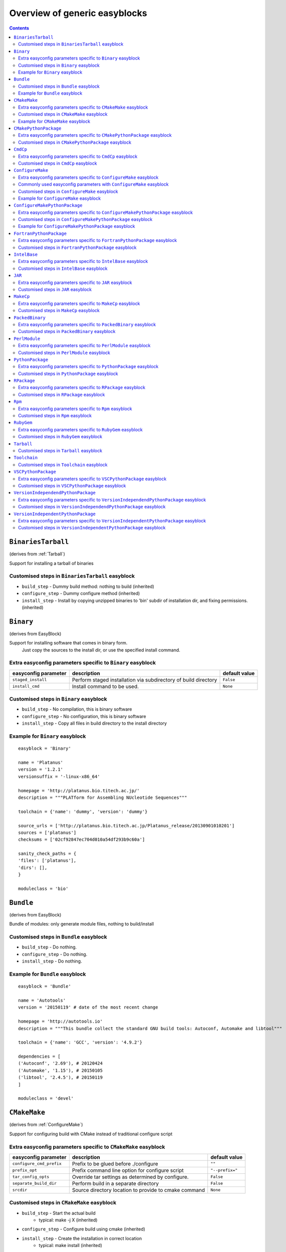 ==============================
Overview of generic easyblocks
==============================

.. contents::
    :depth: 2

.. _BinariesTarball:

``BinariesTarball``
===================

(derives from :ref:`Tarball`)

Support for installing a tarball of binaries


Customised steps in ``BinariesTarball`` easyblock
-------------------------------------------------
* ``build_step`` - Dummy build method: nothing to build (inherited)
* ``configure_step`` - Dummy configure method (inherited)
* ``install_step`` - Install by copying unzipped binaries to 'bin' subdir of installation dir, and fixing permissions. (inherited)

.. _Binary:

``Binary``
==========

(derives from EasyBlock)

Support for installing software that comes in binary form.
    Just copy the sources to the install dir, or use the specified install command.

Extra easyconfig parameters specific to ``Binary`` easyblock
------------------------------------------------------------

====================   ===============================================================   =============
easyconfig parameter   description                                                       default value
====================   ===============================================================   =============
``staged_install``     Perform staged installation via subdirectory of build directory   ``False``    
``install_cmd``        Install command to be used.                                       ``None``     
====================   ===============================================================   =============


Customised steps in ``Binary`` easyblock
----------------------------------------
* ``build_step`` - No compilation, this is binary software
* ``configure_step`` - No configuration, this is binary software
* ``install_step`` - Copy all files in build directory to the install directory


Example for ``Binary`` easyblock
--------------------------------

::

    easyblock = 'Binary'
    
    name = 'Platanus'
    version = '1.2.1'
    versionsuffix = '-linux-x86_64'
    
    homepage = 'http://platanus.bio.titech.ac.jp/'
    description = """PLATform for Assembling NUcleotide Sequences"""
    
    toolchain = {'name': 'dummy', 'version': 'dummy'}
    
    source_urls = ['http://platanus.bio.titech.ac.jp/Platanus_release/20130901010201']
    sources = ['platanus']
    checksums = ['02cf92847ec704d010a54df293b9c60a']
    
    sanity_check_paths = {
    'files': ['platanus'],
    'dirs': [],
    }
    
    moduleclass = 'bio'
    

.. _Bundle:

``Bundle``
==========

(derives from EasyBlock)

Bundle of modules: only generate module files, nothing to build/install


Customised steps in ``Bundle`` easyblock
----------------------------------------
* ``build_step`` - Do nothing.
* ``configure_step`` - Do nothing.
* ``install_step`` - Do nothing.


Example for ``Bundle`` easyblock
--------------------------------

::

    easyblock = 'Bundle'
    
    name = 'Autotools'
    version = '20150119' # date of the most recent change
    
    homepage = 'http://autotools.io'
    description = """This bundle collect the standard GNU build tools: Autoconf, Automake and libtool"""
    
    toolchain = {'name': 'GCC', 'version': '4.9.2'}
    
    dependencies = [
    ('Autoconf', '2.69'), # 20120424
    ('Automake', '1.15'), # 20150105
    ('libtool', '2.4.5'), # 20150119
    ]
    
    moduleclass = 'devel'
    

.. _CMakeMake:

``CMakeMake``
=============

(derives from :ref:`ConfigureMake`)

Support for configuring build with CMake instead of traditional configure script

Extra easyconfig parameters specific to ``CMakeMake`` easyblock
---------------------------------------------------------------

========================   =====================================================   ===============
easyconfig parameter       description                                             default value  
========================   =====================================================   ===============
``configure_cmd_prefix``   Prefix to be glued before ./configure                   ``""``         
``prefix_opt``             Prefix command line option for configure script         ``"--prefix="``
``tar_config_opts``        Override tar settings as determined by configure.       ``False``      
``separate_build_dir``     Perform build in a separate directory                   ``False``      
``srcdir``                 Source directory location to provide to cmake command   ``None``       
========================   =====================================================   ===============


Customised steps in ``CMakeMake`` easyblock
-------------------------------------------
* ``build_step`` - Start the actual build
        - typical: make -j X (inherited)
* ``configure_step`` - Configure build using cmake (inherited)
* ``install_step`` - Create the installation in correct location
        - typical: make install (inherited)


Example for ``CMakeMake`` easyblock
-----------------------------------

::

    easyblock = 'CMakeMake'
    
    name = 'ANTs'
    version = '2.1.0rc3'
    
    homepage = 'http://stnava.github.io/ANTs/'
    description = """ANTs extracts information from complex datasets that include imaging. ANTs is useful for managing,
    interpreting and visualizing multidimensional data."""
    
    toolchain = {'name': 'goolf', 'version': '1.5.14'}
    toolchainopts = {'pic': True}
    
    source_urls = ['https://github.com/stnava/ANTs/archive/']
    sources = ['v%(version)s.tar.gz']
    
    builddependencies = [('CMake', '3.0.2')]
    
    skipsteps = ['install']
    buildopts = ' && mkdir -p %(installdir)s && cp -r * %(installdir)s/'
    
    parallel = 1
    
    separate_build_dir = True
    
    sanity_check_paths = {
    'files': ['bin/ANTS'],
    'dirs': ['lib'],
    }
    
    moduleclass = 'data'
    

.. _CMakePythonPackage:

``CMakePythonPackage``
======================

(derives from :ref:`CMakeMake`, :ref:`PythonPackage`)

Build a Python package and module with cmake.

    Some packages use cmake to first build and install C Python packages
    and then put the Python package in lib/pythonX.Y/site-packages.

    We install this in a seperate location and generate a module file 
    which sets the PYTHONPATH.

    We use the default CMake implementation, and use make_module_extra from PythonPackage.

Extra easyconfig parameters specific to ``CMakePythonPackage`` easyblock
------------------------------------------------------------------------

========================   =====================================================   ===============
easyconfig parameter       description                                             default value  
========================   =====================================================   ===============
``configure_cmd_prefix``   Prefix to be glued before ./configure                   ``""``         
``prefix_opt``             Prefix command line option for configure script         ``"--prefix="``
``tar_config_opts``        Override tar settings as determined by configure.       ``False``      
``separate_build_dir``     Perform build in a separate directory                   ``False``      
``srcdir``                 Source directory location to provide to cmake command   ``None``       
========================   =====================================================   ===============


Customised steps in ``CMakePythonPackage`` easyblock
----------------------------------------------------
* ``build_step`` - Build Python package with cmake
* ``configure_step`` - Main configuration using cmake
* ``install_step`` - Install with cmake install

.. _CmdCp:

``CmdCp``
=========

(derives from :ref:`MakeCp`)

Software with no configure, no make, and no make install step.
    Just run the specified command for all sources, and copy specified files to the install dir

Extra easyconfig parameters specific to ``CmdCp`` easyblock
-----------------------------------------------------------

========================   =====================================================================   ====================================================
easyconfig parameter       description                                                             default value                                       
========================   =====================================================================   ====================================================
``configure_cmd_prefix``   Prefix to be glued before ./configure                                   ``""``                                              
``tar_config_opts``        Override tar settings as determined by configure.                       ``False``                                           
``with_configure``         Run configure script before building                                    ``False``                                           
``files_to_copy``          List of files or dirs to copy                                           ``[]``                                              
``cmds_map``               List of regex/template command (with 'source'/'target' fields) tuples   ``[('.*', '$CC $CFLAGS %(source)s -o %(target)s')]``
``prefix_opt``             Prefix command line option for configure script                         ``"--prefix="``                                     
========================   =====================================================================   ====================================================


Customised steps in ``CmdCp`` easyblock
---------------------------------------
* ``build_step`` - Build by running the command with the inputfiles
* ``configure_step`` - Configure build if required (inherited)
* ``install_step`` - Install by copying specified files and directories. (inherited)

.. _ConfigureMake:

``ConfigureMake``
=================

(derives from EasyBlock)

Support for building and installing applications with configure/make/make install

Extra easyconfig parameters specific to ``ConfigureMake`` easyblock
-------------------------------------------------------------------

========================   =================================================   ===============
easyconfig parameter       description                                         default value  
========================   =================================================   ===============
``configure_cmd_prefix``   Prefix to be glued before ./configure               ``""``         
``prefix_opt``             Prefix command line option for configure script     ``"--prefix="``
``tar_config_opts``        Override tar settings as determined by configure.   ``False``      
========================   =================================================   ===============

Commonly used easyconfig parameters with ``ConfigureMake`` easyblock
--------------------------------------------------------------------
* ``configopts`` - Extra options passed to configure (default already has --prefix)
* ``buildopts`` - Extra options passed to make step (default already has -j X)
* ``installopts`` - Extra options for installation

Customised steps in ``ConfigureMake`` easyblock
-----------------------------------------------
* ``build_step`` - Start the actual build
        - typical: make -j X
* ``configure_step`` - Configure step
        - typically ./configure --prefix=/install/path style
* ``install_step`` - Create the installation in correct location
        - typical: make install


Example for ``ConfigureMake`` easyblock
---------------------------------------

::

    easyblock = 'ConfigureMake'
    
    name = 'zsync'
    version = '0.6.2'
    
    homepage = 'http://zsync.moria.org.uk/'
    description = """zsync-0.6.2: Optimising file distribution program, a 1-to-many rsync"""
    
    sources = [SOURCE_TAR_BZ2]
    source_urls = ['http://zsync.moria.org.uk/download/']
    
    
    toolchain = {'name': 'ictce', 'version': '5.3.0'}
    
    sanity_check_paths = {
    'files': ['bin/zsync'],
    'dirs': []
    }
    
    moduleclass = 'tools'
    

.. _ConfigureMakePythonPackage:

``ConfigureMakePythonPackage``
==============================

(derives from :ref:`ConfigureMake`, :ref:`PythonPackage`)

Build a Python package and module with 'python configure/make/make install'.

    Implemented by using:
    - a custom implementation of configure_step
    - using the build_step and install_step from ConfigureMake
    - using the sanity_check_step and make_module_extra from PythonPackage

Extra easyconfig parameters specific to ``ConfigureMakePythonPackage`` easyblock
--------------------------------------------------------------------------------

========================   =================================================   ===============
easyconfig parameter       description                                         default value  
========================   =================================================   ===============
``runtest``                Run unit tests.                                     ``True``       
``configure_cmd_prefix``   Prefix to be glued before ./configure               ``""``         
``prefix_opt``             Prefix command line option for configure script     ``"--prefix="``
``options``                Dictionary with extension options.                  ``{}``         
``tar_config_opts``        Override tar settings as determined by configure.   ``False``      
========================   =================================================   ===============


Customised steps in ``ConfigureMakePythonPackage`` easyblock
------------------------------------------------------------
* ``build_step`` - Build Python package with 'make'.
* ``configure_step`` - Configure build using 'python configure'.
* ``install_step`` - Install with 'make install'.


Example for ``ConfigureMakePythonPackage`` easyblock
----------------------------------------------------

::

    easyblock = 'ConfigureMakePythonPackage'
    
    name = 'PyQt'
    version = '4.11.3'
    
    homepage = 'http://www.riverbankcomputing.co.uk/software/pyqt'
    description = """PyQt is a set of Python v2 and v3 bindings for Digia's Qt application framework."""
    
    toolchain = {'name': 'goolf', 'version': '1.5.14'}
    
    sources = ['%(name)s-x11-gpl-%(version)s.tar.gz']
    source_urls = ['http://sourceforge.net/projects/pyqt/files/PyQt4/PyQt-%(version)s']
    
    python = 'Python'
    pyver = '2.7.9'
    pythonshortver = '.'.join(pyver.split('.')[:2])
    versionsuffix = '-%s-%s' % (python, pyver)
    
    dependencies = [
    (python, pyver),
    ('SIP', '4.16.4', versionsuffix),
    ('Qt', '4.8.6'),
    ]
    
    configopts = "configure-ng.py --confirm-license"
    configopts += " --destdir=%%(installdir)s/lib/python%s/site-packages " % pythonshortver
    configopts += " --no-sip-files"
    
    options = {'modulename': 'PyQt4'}
    
    modextrapaths = {'PYTHONPATH': 'lib/python%s/site-packages' % pythonshortver}
    
    moduleclass = 'vis'
    

.. _FortranPythonPackage:

``FortranPythonPackage``
========================

(derives from :ref:`PythonPackage`)

Extends PythonPackage to add a Fortran compiler to the make call

Extra easyconfig parameters specific to ``FortranPythonPackage`` easyblock
--------------------------------------------------------------------------

====================   ==================================   =============
easyconfig parameter   description                          default value
====================   ==================================   =============
``runtest``            Run unit tests.                      ``True``     
``options``            Dictionary with extension options.   ``{}``       
====================   ==================================   =============


Customised steps in ``FortranPythonPackage`` easyblock
------------------------------------------------------
* ``build_step`` - Customize the build step by adding compiler-specific flags to the build command.
* ``configure_step`` - Configure Python package build. (inherited)
* ``install_step`` - Install Python package to a custom path using setup.py (inherited)

.. _IntelBase:

``IntelBase``
=============

(derives from EasyBlock)

Base class for Intel software
    - no configure/make : binary release
    - add license_file variable

Extra easyconfig parameters specific to ``IntelBase`` easyblock
---------------------------------------------------------------

======================   ===================================   ====================
easyconfig parameter     description                           default value       
======================   ===================================   ====================
``m32``                  Enable 32-bit toolchain               ``False``           
``license_activation``   License activation type               ``"license_server"``
``usetmppath``           Use temporary path for installation   ``False``           
======================   ===================================   ====================


Customised steps in ``IntelBase`` easyblock
-------------------------------------------
* ``build_step`` - Binary installation files, so no building.
* ``configure_step`` - Configure: handle license file and clean home dir.
* ``install_step`` - Actual installation

        - create silent cfg file
        - set environment parameters
        - execute command

.. _JAR:

``JAR``
=======

(derives from :ref:`Binary`)

Support for installing JAR files.

Extra easyconfig parameters specific to ``JAR`` easyblock
---------------------------------------------------------

====================   ===============================================================   =============
easyconfig parameter   description                                                       default value
====================   ===============================================================   =============
``staged_install``     Perform staged installation via subdirectory of build directory   ``False``    
``install_cmd``        Install command to be used.                                       ``None``     
====================   ===============================================================   =============


Customised steps in ``JAR`` easyblock
-------------------------------------
* ``build_step`` - No compilation, this is binary software (inherited)
* ``configure_step`` - No configuration, this is binary software (inherited)
* ``install_step`` - Copy all files in build directory to the install directory (inherited)

.. _MakeCp:

``MakeCp``
==========

(derives from :ref:`ConfigureMake`)

Software with no configure and no make install step.

Extra easyconfig parameters specific to ``MakeCp`` easyblock
------------------------------------------------------------

========================   =================================================   ===============
easyconfig parameter       description                                         default value  
========================   =================================================   ===============
``files_to_copy``          List of files or dirs to copy                       ``[]``         
``configure_cmd_prefix``   Prefix to be glued before ./configure               ``""``         
``prefix_opt``             Prefix command line option for configure script     ``"--prefix="``
``tar_config_opts``        Override tar settings as determined by configure.   ``False``      
``with_configure``         Run configure script before building                ``False``      
========================   =================================================   ===============


Customised steps in ``MakeCp`` easyblock
----------------------------------------
* ``build_step`` - Start the actual build
        - typical: make -j X (inherited)
* ``configure_step`` - Configure build if required (inherited)
* ``install_step`` - Install by copying specified files and directories. (inherited)

.. _PackedBinary:

``PackedBinary``
================

(derives from :ref:`Binary`, EasyBlock)

Support for installing packed binary software.
    Just unpack the sources in the install dir

Extra easyconfig parameters specific to ``PackedBinary`` easyblock
------------------------------------------------------------------

====================   ===============================================================   =============
easyconfig parameter   description                                                       default value
====================   ===============================================================   =============
``staged_install``     Perform staged installation via subdirectory of build directory   ``False``    
``install_cmd``        Install command to be used.                                       ``None``     
====================   ===============================================================   =============


Customised steps in ``PackedBinary`` easyblock
----------------------------------------------
* ``build_step`` - No compilation, this is binary software (inherited)
* ``configure_step`` - No configuration, this is binary software (inherited)
* ``install_step`` - Copy all unpacked source directories to install directory, one-by-one. (inherited)

.. _PerlModule:

``PerlModule``
==============

(derives from ExtensionEasyBlock, :ref:`ConfigureMake`)

Builds and installs a Perl module, and can provide a dedicated module file.

Extra easyconfig parameters specific to ``PerlModule`` easyblock
----------------------------------------------------------------

====================   ==================================   =============
easyconfig parameter   description                          default value
====================   ==================================   =============
``runtest``            Run unit tests.                      ``"test"``   
``options``            Dictionary with extension options.   ``{}``       
====================   ==================================   =============


Customised steps in ``PerlModule`` easyblock
--------------------------------------------
* ``build_step`` - No separate build procedure for Perl modules.
* ``configure_step`` - No separate configuration for Perl modules.
* ``install_step`` - Run install procedure for Perl modules.

.. _PythonPackage:

``PythonPackage``
=================

(derives from ExtensionEasyBlock)

Builds and installs a Python package, and provides a dedicated module file.

Extra easyconfig parameters specific to ``PythonPackage`` easyblock
-------------------------------------------------------------------

====================   ==================================   =============
easyconfig parameter   description                          default value
====================   ==================================   =============
``runtest``            Run unit tests.                      ``True``     
``options``            Dictionary with extension options.   ``{}``       
====================   ==================================   =============


Customised steps in ``PythonPackage`` easyblock
-----------------------------------------------
* ``build_step`` - Build Python package using setup.py
* ``configure_step`` - Configure Python package build.
* ``install_step`` - Install Python package to a custom path using setup.py

.. _RPackage:

``RPackage``
============

(derives from ExtensionEasyBlock)

Install an R package as a separate module, or as an extension.

Extra easyconfig parameters specific to ``RPackage`` easyblock
--------------------------------------------------------------

====================   ==================================   =============
easyconfig parameter   description                          default value
====================   ==================================   =============
``options``            Dictionary with extension options.   ``{}``       
====================   ==================================   =============


Customised steps in ``RPackage`` easyblock
------------------------------------------
* ``build_step`` - No separate build step for R packages.
* ``configure_step`` - No configuration for installing R packages.
* ``install_step`` - Install procedure for R packages.

.. _Rpm:

``Rpm``
=======

(derives from :ref:`Binary`)

Support for installing RPM files.
    - sources is a list of rpms
    - installation is with --nodeps (so the sources list has to be complete)

Extra easyconfig parameters specific to ``Rpm`` easyblock
---------------------------------------------------------

====================   ===============================================================   =============
easyconfig parameter   description                                                       default value
====================   ===============================================================   =============
``postinstall``        Enable post install                                               ``False``    
``force``              Use force                                                         ``False``    
``install_cmd``        Install command to be used.                                       ``None``     
``staged_install``     Perform staged installation via subdirectory of build directory   ``False``    
``makesymlinks``       Create symlinks for listed paths                                  ``[]``       
``preinstall``         Enable pre install                                                ``False``    
====================   ===============================================================   =============


Customised steps in ``Rpm`` easyblock
-------------------------------------
* ``build_step`` - No compilation, this is binary software (inherited)
* ``configure_step`` - Custom configuration procedure for RPMs: rebuild RPMs for relocation if required. (inherited)
* ``install_step`` - Custom installation procedure for RPMs into a custom prefix. (inherited)

.. _RubyGem:

``RubyGem``
===========

(derives from ExtensionEasyBlock)

Builds and installs Ruby Gems.

Extra easyconfig parameters specific to ``RubyGem`` easyblock
-------------------------------------------------------------

====================   ==================================   =============
easyconfig parameter   description                          default value
====================   ==================================   =============
``options``            Dictionary with extension options.   ``{}``       
====================   ==================================   =============


Customised steps in ``RubyGem`` easyblock
-----------------------------------------
* ``build_step`` - No separate build procedure for Ruby Gems.
* ``configure_step`` - No separate configuration for Ruby Gems.
* ``install_step`` - Install Ruby Gems using gem package manager

.. _Tarball:

``Tarball``
===========

(derives from EasyBlock)

Precompiled software supplied as a tarball:
    - will unpack binary and copy it to the install dir


Customised steps in ``Tarball`` easyblock
-----------------------------------------
* ``build_step`` - Dummy build method: nothing to build
* ``configure_step`` - Dummy configure method
* ``install_step`` - Install by copying from specified source directory (or 'start_dir' if not specified).

.. _Toolchain:

``Toolchain``
=============

(derives from :ref:`Bundle`)

Compiler toolchain: generate module file only, nothing to build/install


Customised steps in ``Toolchain`` easyblock
-------------------------------------------
* ``build_step`` - Do nothing. (inherited)
* ``configure_step`` - Do nothing. (inherited)
* ``install_step`` - Do nothing. (inherited)

.. _VSCPythonPackage:

``VSCPythonPackage``
====================

(derives from :ref:`VersionIndependentPythonPackage`)

Support for install VSC Python packages.

Extra easyconfig parameters specific to ``VSCPythonPackage`` easyblock
----------------------------------------------------------------------

====================   ==================================   =============
easyconfig parameter   description                          default value
====================   ==================================   =============
``runtest``            Run unit tests.                      ``True``     
``options``            Dictionary with extension options.   ``{}``       
====================   ==================================   =============


Customised steps in ``VSCPythonPackage`` easyblock
--------------------------------------------------
* ``build_step`` - No build procedure. (inherited)
* ``configure_step`` - No build procedure. (inherited)
* ``install_step`` - Custom install procedure to skip selection of python package versions. (inherited)

.. _VersionIndependendPythonPackage:

``VersionIndependendPythonPackage``
===================================

(derives from :ref:`VersionIndependentPythonPackage`)

No longer supported class for building/installing python packages without requiring a specific python package.

Extra easyconfig parameters specific to ``VersionIndependendPythonPackage`` easyblock
-------------------------------------------------------------------------------------

====================   ==================================   =============
easyconfig parameter   description                          default value
====================   ==================================   =============
``runtest``            Run unit tests.                      ``True``     
``options``            Dictionary with extension options.   ``{}``       
====================   ==================================   =============


Customised steps in ``VersionIndependendPythonPackage`` easyblock
-----------------------------------------------------------------
* ``build_step`` - No build procedure. (inherited)
* ``configure_step`` - No build procedure. (inherited)
* ``install_step`` - Custom install procedure to skip selection of python package versions. (inherited)

.. _VersionIndependentPythonPackage:

``VersionIndependentPythonPackage``
===================================

(derives from :ref:`PythonPackage`)

Support for building/installing python packages without requiring a specific python package.

Extra easyconfig parameters specific to ``VersionIndependentPythonPackage`` easyblock
-------------------------------------------------------------------------------------

====================   ==================================   =============
easyconfig parameter   description                          default value
====================   ==================================   =============
``runtest``            Run unit tests.                      ``True``     
``options``            Dictionary with extension options.   ``{}``       
====================   ==================================   =============


Customised steps in ``VersionIndependentPythonPackage`` easyblock
-----------------------------------------------------------------
* ``build_step`` - No build procedure.
* ``configure_step`` - Configure Python package build. (inherited)
* ``install_step`` - Custom install procedure to skip selection of python package versions. (inherited)
